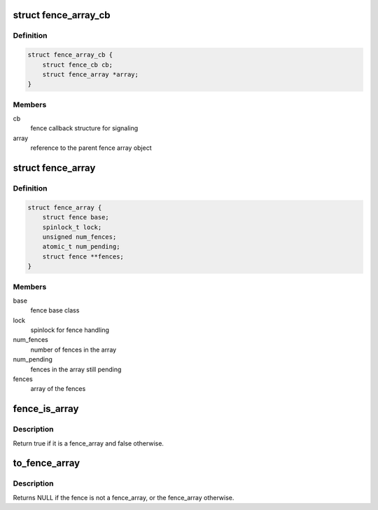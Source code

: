 .. -*- coding: utf-8; mode: rst -*-
.. src-file: include/linux/fence-array.h

.. _`fence_array_cb`:

struct fence_array_cb
=====================

.. c:type:: struct fence_array_cb

    callback helper for fence array

.. _`fence_array_cb.definition`:

Definition
----------

.. code-block:: c

    struct fence_array_cb {
        struct fence_cb cb;
        struct fence_array *array;
    }

.. _`fence_array_cb.members`:

Members
-------

cb
    fence callback structure for signaling

array
    reference to the parent fence array object

.. _`fence_array`:

struct fence_array
==================

.. c:type:: struct fence_array

    fence to represent an array of fences

.. _`fence_array.definition`:

Definition
----------

.. code-block:: c

    struct fence_array {
        struct fence base;
        spinlock_t lock;
        unsigned num_fences;
        atomic_t num_pending;
        struct fence **fences;
    }

.. _`fence_array.members`:

Members
-------

base
    fence base class

lock
    spinlock for fence handling

num_fences
    number of fences in the array

num_pending
    fences in the array still pending

fences
    array of the fences

.. _`fence_is_array`:

fence_is_array
==============

.. c:function:: bool fence_is_array(struct fence *fence)

    check if a fence is from the array subsclass

    :param struct fence \*fence:
        *undescribed*

.. _`fence_is_array.description`:

Description
-----------

Return true if it is a fence_array and false otherwise.

.. _`to_fence_array`:

to_fence_array
==============

.. c:function:: struct fence_array *to_fence_array(struct fence *fence)

    cast a fence to a fence_array

    :param struct fence \*fence:
        fence to cast to a fence_array

.. _`to_fence_array.description`:

Description
-----------

Returns NULL if the fence is not a fence_array,
or the fence_array otherwise.

.. This file was automatic generated / don't edit.

